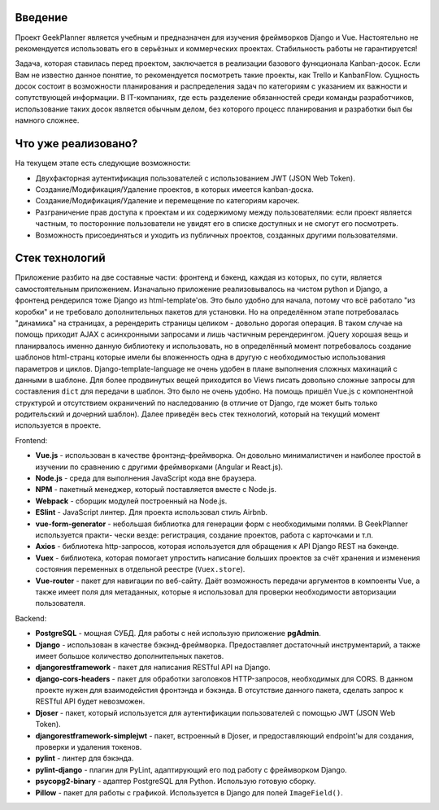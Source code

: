 Введение
========
Проект GeekPlanner является учебным и предназначен для изучения фреймворков Django и Vue. Настоятельно не рекомендуется
использовать его в серьёзных и коммерческих проектах. Стабильность работы не гарантируется!

Задача, которая ставилась перед проектом, заключается в реализации базового функционала Kanban-досок. Если Вам не
известно данное понятие, то рекомендуется посмотреть такие проекты, как Trello и KanbanFlow. Сущность досок состоит в
возможности планирования и распределения задач по категориям с указанием их важности и сопутствующей информации. В
IT-компаниях, где есть разделение обязанностей среди команды разработчиков, использование таких досок является обычным
делом, без которого процесс планирования и разработки был бы намного сложнее.

Что уже реализовано?
====================
На текущем этапе есть следующие возможности:

* Двухфакторная аутентификация пользователей с использованием JWT (JSON Web Token).
* Создание/Модификация/Удаление проектов, в которых имеется kanban-доска.
* Создание/Модификация/Удаление и перемещение по категориям карочек.
* Разграничение прав доступа к проектам и их содержимому между пользователями: если проект является частным,
  то посторонние пользователи не увидят его в списке доступных и не смогут его посмотреть.
* Возможность присоединяться и уходить из публичных проектов, созданных другими пользователями.

Стек технологий
===============
Приложение разбито на две составные части: фронтенд и бэкенд, каждая из которых, по сути, является самостоятельным
приложением. Изначально приложение реализовывалось на чистом python и Django, а фронтенд рендерился тоже Django из
html-template'ов. Это было удобно для начала, потому что всё работало "из коробки" и не требовало дополнительных пакетов
для установки. Но на определённом этапе потребовалась "динамика" на страницах, а ререндерить страницы целиком - довольно
дорогая операция. В таком случае на помощь приходит AJAX с асинхронными запросами и лишь частичным ререндерингом. jQuery
хорошая вещь и планирвалось именно данную библиотеку и использовать, но в определённый момент потребовалось создание
шаблонов html-странц которые имели бы вложенность одна в другую с необходимостью использования параметров и циклов.
Django-template-language не очень удобен в плане выполнения сложных махинаций с данными в шаблоне. Для более продвинутых
вещей приходится во Views писать довольно сложные запросы для составления ``dict`` для передачи в шаблон. Это было не
очень удобно. На помощь пришёл Vue.js с компонентной структурой и отсутствием окраничений по наследованию (в отличие от
Django, где может быть только родительский и дочерний шаблон). Далее приведён весь стек технологий, который на текущий
момент используется в проекте.

Frontend:

* **Vue.js** - использован в качестве фронтэнд-фреймворка. Он довольно минималистичен и наиболее простой в изучении по
  сравнению с другими фреймворками (Angular и React.js).
* **Node.js** - среда для выполнения JavaScript кода вне браузера.
* **NPM** - пакетный менеджер, который поставляется вместе с Node.js.
* **Webpack** - сборщик модулей построенный на Node.js.
* **ESlint** - JavaScript линтер. Для проекта использовал стиль Airbnb.
* **vue-form-generator** - небольшая библиотка для генерации форм с необходимыми полями. В GeekPlanner используется практи-
  чески везде: регистрация, создание проектов, работа с карточками и т.п.
* **Axios** - библиотека http-запросов, которая используется для обращения к API Django REST на бэкенде.
* **Vuex** - библиотека, которая помогает упростить написание больших проектов за счёт хранения и изменения состояния
  переменных в отдельной реестре (``Vuex.store``).
* **Vue-router** - пакет для навигации по веб-сайту. Даёт возможность передачи аргументов в компоенты Vue, а также имеет
  поля для метаданных, которые я использовал для проверки необходимости авторизации пользователя.

Backend:

* **PostgreSQL** - мощная СУБД. Для работы с ней использую приложение **pgAdmin**.
* **Django** - использован в качестве бэкэнд-фреймворка. Предоставляет достаточный инструментарий, а также имеет большое
  количество дополнительных пакетов.
* **djangorestframework** - пакет для написания RESTful API на Django.
* **django-cors-headers** - пакет для обработки заголовков HTTP-запросов, необходимых для CORS. В данном проекте нужен
  для взаимодейстия фронтэнда и бэкэнда. В отсутствие данного пакета, сделать запрос к RESTful API будет невозможен.
* **Djoser** - пакет, который используется для аутентификации пользователей с помощью JWT (JSON Web Token).
* **djangorestframework-simplejwt** - пакет, встроенный в Djoser, и предоставляющий endpoint'ы для создания, проверки и
  удаления токенов.
* **pylint** - линтер для бэкэнда.
* **pylint-django** - плагин для PyLint, адаптирующий его под работу с фреймворком Django.
* **psycopg2-binary** - адаптер PostgreSQL для Python. Использую готовую сборку.
* **Pillow** - пакет для работы с графикой. Используется в Django для полей ``ImageField()``.




